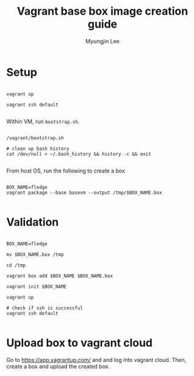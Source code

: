 #+TITLE: Vagrant base box image creation guide
#+AUTHOR: Myungjin Lee
#+EMAIL: myungjin.lee@gmail.com
#+PROPERTY: header-args:shell

* Setup
#+begin_src shell

vagrant up

vagrant ssh default

#+end_src

Within VM, run =bootstrap.sh=.

#+begin_src shell

/vagrant/bootstrap.sh

# clean up bash history
cat /dev/null > ~/.bash_history && history -c && exit

#+end_src

From host OS, run the following to create a box
#+begin_src shell

BOX_NAME=fledge
vagrant package --base basevm --output /tmp/$BOX_NAME.box

#+end_src

* Validation
#+begin_src shell

BOX_NAME=fledge

mv $BOX_NAME.box /tmp

cd /tmp

vagrant box add $BOX_NAME $BOX_NAME.box

vagrant init $BOX_NAME

vagrant up

# check if ssh is successful
vagrant ssh default

#+end_src

* Upload box to vagrant cloud
Go to https://app.vagrantup.com/ and and log into vagrant cloud.
Then, create a box and upload the created box.
